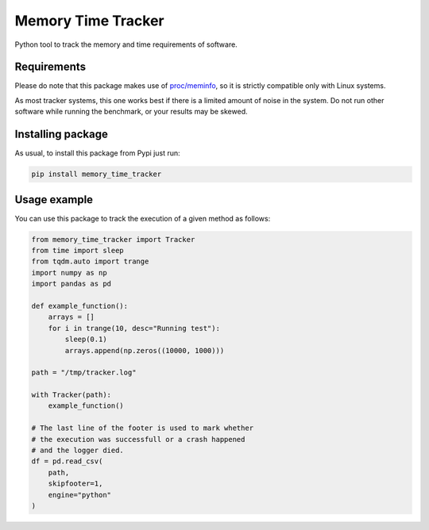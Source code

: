 Memory Time Tracker
=================================
|pip| |downloads|

Python tool to track the memory and time requirements of software.

Requirements
----------------------------
Please do note that this package makes use of `proc/meminfo <https://man7.org/linux/man-pages/man5/proc.5.html>`_,
so it is strictly compatible only with Linux systems.

As most tracker systems, this one works best if there is a limited amount of noise in the system.
Do not run other software while running the benchmark, or your results may be skewed.

Installing package
----------------------------
As usual, to install this package from Pypi just run:

.. code:: bash

    pip install memory_time_tracker


Usage example
---------------------------
You can use this package to track the execution of a given method as follows:

.. code:: python

    from memory_time_tracker import Tracker
    from time import sleep
    from tqdm.auto import trange
    import numpy as np
    import pandas as pd

    def example_function():
        arrays = []
        for i in trange(10, desc="Running test"):
            sleep(0.1)
            arrays.append(np.zeros((10000, 1000)))

    path = "/tmp/tracker.log"
            
    with Tracker(path):
        example_function()
    
    # The last line of the footer is used to mark whether
    # the execution was successfull or a crash happened 
    # and the logger died.
    df = pd.read_csv(
        path,
        skipfooter=1,
        engine="python"
    )


.. |pip| image:: https://badge.fury.io/py/memory-time-tracker.svg
    :target: https://badge.fury.io/py/memory-time-tracker
    :alt: Pypi project

.. |downloads| image:: https://pepy.tech/badge/memory-time-tracker
    :target: https://pepy.tech/badge/memory-time-tracker
    :alt: Pypi total project downloads 